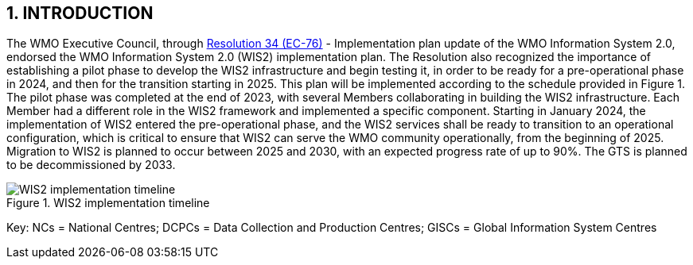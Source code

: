 == 1. INTRODUCTION

The WMO Executive Council, through https://library.wmo.int/idviewer/66258/1147[Resolution 34 (EC-76)] - Implementation plan update of the WMO Information System 2.0, endorsed the WMO Information System 2.0 (WIS2) implementation plan. The Resolution also recognized the importance of establishing a pilot phase to develop the WIS2 infrastructure and begin testing it, in order to be ready for a pre-operational phase in 2024, and then for the transition starting in 2025. This plan will be implemented according to the schedule provided in Figure 1. The pilot phase was completed at the end of 2023, with several Members collaborating in building the WIS2 infrastructure. Each Member had a different role in the WIS2 framework and implemented a specific component. Starting in January 2024, the implementation of WIS2 entered the pre-operational phase, and the WIS2 services shall be ready to transition to an operational configuration, which is critical to ensure that WIS2 can serve the WMO community operationally, from the beginning of 2025. Migration to WIS2 is planned to occur between 2025 and 2030, with an expected progress rate of up to 90%. The GTS is planned to be decommissioned by 2033.

.WIS2 implementation timeline
image::images/wis2-timeline.png[WIS2 implementation timeline]

Key: NCs = National Centres; DCPCs = Data Collection and Production Centres; GISCs = Global Information System Centres